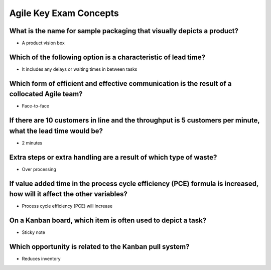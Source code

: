 =======================
Agile Key Exam Concepts
=======================

What is the name for sample packaging that visually depicts a product?
----------------------------------------------------------------------
- A product vision box

Which of the following option is a characteristic of lead time?
---------------------------------------------------------------
- It includes any delays or waiting times in between tasks

Which form of efficient and effective communication is the result of a collocated Agile team?
---------------------------------------------------------------------------------------------
- Face-to-face

If there are 10 customers in line and the throughput is 5 customers per minute, what the lead time would be?
------------------------------------------------------------------------------------------------------------
- 2 minutes

Extra steps or extra handling are a result of which type of waste?
------------------------------------------------------------------
- Over processing

If value added time in the process cycle efficiency (PCE) formula is increased, how will it affect the other variables?
-----------------------------------------------------------------------------------------------------------------------
- Process cycle efficiency (PCE) will increase

On a Kanban board, which item is often used to depict a task?
-------------------------------------------------------------
- Sticky note

Which opportunity is related to the Kanban pull system?
-------------------------------------------------------
- Reduces inventory

